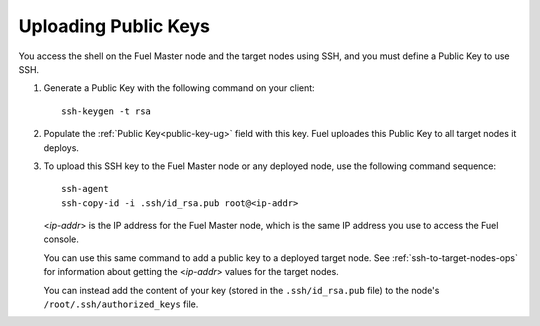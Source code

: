 
.. _public-keys-ops:

Uploading Public Keys
---------------------

You access the shell on the Fuel Master node
and the target nodes using SSH,
and you must define a Public Key to use SSH.

#. Generate a Public Key with the following command on your client:

   ::

      ssh-keygen -t rsa

#. Populate the :ref:`Public Key<public-key-ug>` field
   with this key.
   Fuel uploades this Public Key to all target nodes it deploys.
 
#. To upload this SSH key to the Fuel Master node or any deployed node,
   use the following command sequence:

   ::

      ssh-agent
      ssh-copy-id -i .ssh/id_rsa.pub root@<ip-addr>

   <*ip-addr*> is the IP address for the Fuel Master node,
   which is the same IP address you use to access the Fuel console.

   You can use this same command to add a public key
   to a deployed target node.
   See :ref:`ssh-to-target-nodes-ops` for information
   about getting the <*ip-addr*> values for the target nodes.

   You can instead add the content of your key
   (stored in the ``.ssh/id_rsa.pub`` file)
   to the node's ``/root/.ssh/authorized_keys`` file.


